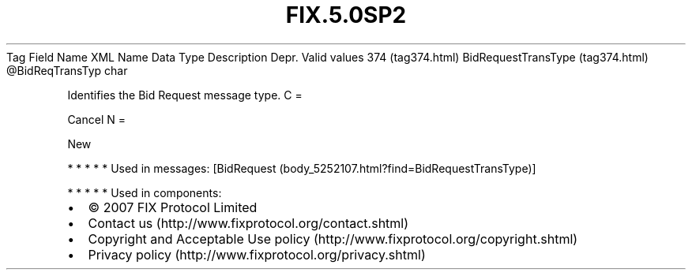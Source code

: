 .TH FIX.5.0SP2 "" "" "Tag #374"
Tag
Field Name
XML Name
Data Type
Description
Depr.
Valid values
374 (tag374.html)
BidRequestTransType (tag374.html)
\@BidReqTransTyp
char
.PP
Identifies the Bid Request message type.
C
=
.PP
Cancel
N
=
.PP
New
.PP
   *   *   *   *   *
Used in messages:
[BidRequest (body_5252107.html?find=BidRequestTransType)]
.PP
   *   *   *   *   *
Used in components:

.PD 0
.P
.PD

.PP
.PP
.IP \[bu] 2
© 2007 FIX Protocol Limited
.IP \[bu] 2
Contact us (http://www.fixprotocol.org/contact.shtml)
.IP \[bu] 2
Copyright and Acceptable Use policy (http://www.fixprotocol.org/copyright.shtml)
.IP \[bu] 2
Privacy policy (http://www.fixprotocol.org/privacy.shtml)
